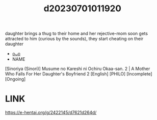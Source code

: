 :PROPERTIES:
:ID:       ed329294-296c-4bdd-9d41-2970a6f2f1be
:END:
#+title: d20230701011920
#+filetags: :20230701011920:ntronary:
daughter brings a thug to their home and her rejective-mom soon gets attracted to him (curious by the sounds), they start cheating on their daughter
- [[id:ba5debc9-74d0-4be8-9e10-128175109d82][oᴗo]]
- NAME
[Sinoriya (Sinori)] Musume no Kareshi ni Ochiru Okaa-san. 2 | A Mother Who Falls For Her Daughter's Boyfriend 2 [English] [PHILO] [Incomplete] [Ongoing]
* LINK
https://e-hentai.org/g/2422145/d7621d264d/
